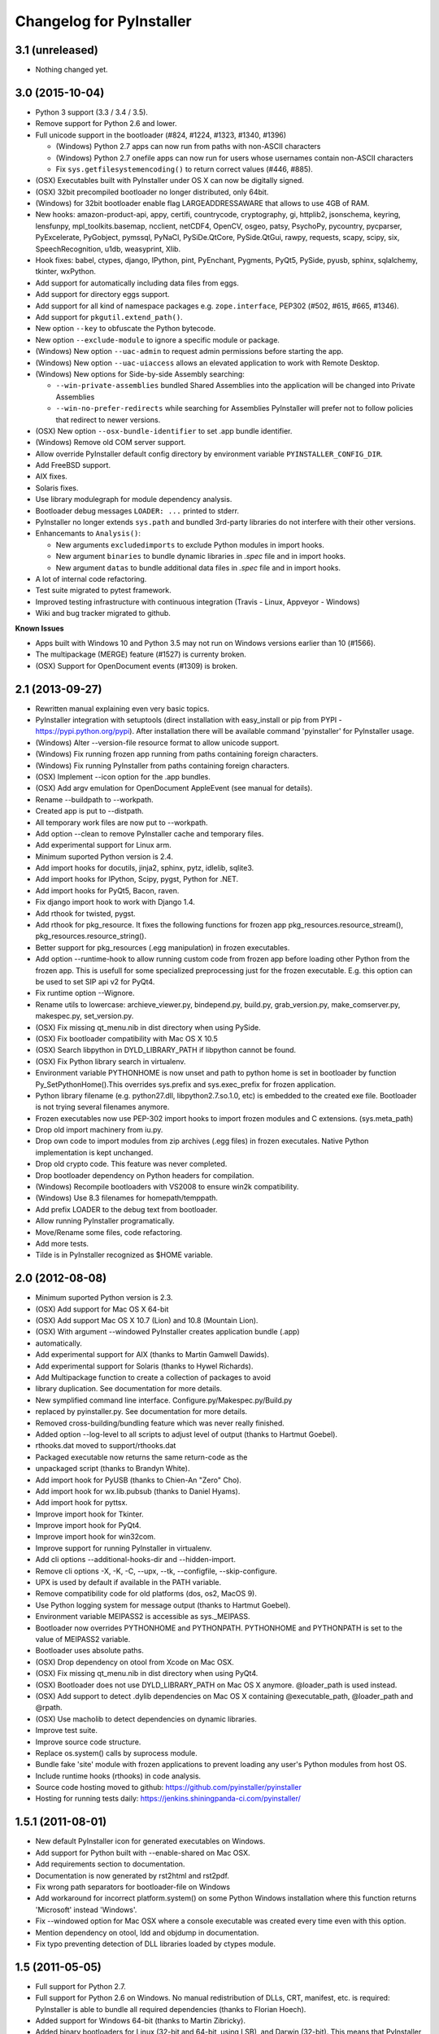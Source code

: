 Changelog for PyInstaller
=========================


3.1 (unreleased)
----------------

- Nothing changed yet.


3.0 (2015-10-04)
----------------

- Python 3 support (3.3 / 3.4 / 3.5).
- Remove support for Python 2.6 and lower.
- Full unicode support in the bootloader (#824, #1224, #1323, #1340, #1396)

  - (Windows) Python 2.7 apps can now run from paths with non-ASCII characters
  - (Windows) Python 2.7 onefile apps can now run for users whose usernames
    contain non-ASCII characters
  - Fix ``sys.getfilesystemencoding()`` to return correct values (#446, #885).

- (OSX) Executables built with PyInstaller under OS X can now be digitally
  signed.
- (OSX) 32bit precompiled bootloader no longer distributed, only 64bit.
- (Windows) for 32bit bootloader enable flag LARGEADDRESSAWARE that allows
  to use 4GB of RAM.
- New hooks: amazon-product-api, appy, certifi, countrycode, cryptography, gi,
  httplib2, jsonschema, keyring, lensfunpy, mpl_toolkits.basemap, ncclient,
  netCDF4, OpenCV, osgeo, patsy, PsychoPy, pycountry, pycparser, PyExcelerate,
  PyGobject, pymssql, PyNaCl, PySiDe.QtCore, PySide.QtGui, rawpy, requests,
  scapy, scipy, six, SpeechRecognition, u1db, weasyprint, Xlib.
- Hook fixes: babel, ctypes, django, IPython, pint, PyEnchant, Pygments, PyQt5,
  PySide, pyusb, sphinx, sqlalchemy, tkinter, wxPython.
- Add support for automatically including data files from eggs.
- Add support for directory eggs support.
- Add support for all kind of namespace packages e.g.
  ``zope.interface``, PEP302 (#502, #615, #665, #1346).
- Add support for ``pkgutil.extend_path()``.
- New option ``--key`` to obfuscate the Python bytecode.
- New option ``--exclude-module`` to ignore a specific module or package.
- (Windows) New option ``--uac-admin`` to request admin permissions
  before starting the app.
- (Windows) New option ``--uac-uiaccess`` allows an elevated
  application to work with Remote Desktop.
- (Windows) New options for Side-by-side Assembly searching:

  - ``--win-private-assemblies`` bundled Shared Assemblies into the
    application will be changed into Private Assemblies
  - ``--win-no-prefer-redirects`` while searching for Assemblies
    PyInstaller will prefer not to follow policies that redirect to
    newer versions.

- (OSX) New option ``--osx-bundle-identifier`` to set .app bundle identifier.
- (Windows) Remove old COM server support.
- Allow override PyInstaller default config directory by environment
  variable ``PYINSTALLER_CONFIG_DIR``.
- Add FreeBSD support.
- AIX fixes.
- Solaris fixes.
- Use library modulegraph for module dependency analysis.
- Bootloader debug messages ``LOADER: ...`` printed to stderr.
- PyInstaller no longer extends ``sys.path`` and bundled 3rd-party
  libraries do not interfere with their other versions.
- Enhancemants to ``Analysis()``:

  - New arguments ``excludedimports`` to exclude Python modules in
    import hooks.
  - New argument ``binaries`` to bundle dynamic libraries in `.spec`
    file and in import hooks.
  - New argument ``datas`` to bundle additional data files in `.spec`
    file and in import hooks.

- A lot of internal code refactoring.
- Test suite migrated to pytest framework.
- Improved testing infrastructure with continuous integration (Travis - Linux,
  Appveyor - Windows)
- Wiki and bug tracker migrated to github.


**Known Issues**

- Apps built with Windows 10 and Python 3.5 may not run on Windows versions
  earlier than 10 (#1566).
- The multipackage (MERGE) feature (#1527) is currenty broken.
- (OSX) Support for OpenDocument events (#1309) is broken.


2.1 (2013-09-27)
----------------

- Rewritten manual explaining even very basic topics.
- PyInstaller integration with setuptools (direct installation with easy_install or pip
  from PYPI - https://pypi.python.org/pypi). After installation there will be available
  command 'pyinstaller' for PyInstaller usage.
- (Windows) Alter --version-file resource format to allow unicode support.
- (Windows) Fix running frozen app running from paths containing foreign characters.
- (Windows) Fix running PyInstaller from paths containing foreign characters.
- (OSX) Implement --icon option for the .app bundles.
- (OSX) Add argv emulation for OpenDocument AppleEvent (see manual for details).
- Rename --buildpath to --workpath.
- Created app is put to --distpath.
- All temporary work files are now put to --workpath.
- Add option --clean to remove PyInstaller cache and temporary files.
- Add experimental support for Linux arm.
- Minimum suported Python version is 2.4.
- Add import hooks for docutils, jinja2, sphinx, pytz, idlelib, sqlite3.
- Add import hooks for IPython, Scipy, pygst, Python for .NET.
- Add import hooks for PyQt5, Bacon, raven.
- Fix django import hook to work with Django 1.4.
- Add rthook for twisted, pygst.
- Add rthook for pkg_resource. It fixes the following functions for frozen app
  pkg_resources.resource_stream(), pkg_resources.resource_string().
- Better support for pkg_resources (.egg manipulation) in frozen executables.
- Add option --runtime-hook to allow running custom code from frozen app
  before loading other Python from the frozen app. This is usefull for some
  specialized preprocessing just for the frozen executable. E.g. this
  option can be used to set SIP api v2 for PyQt4.


- Fix runtime option --Wignore.
- Rename utils to lowercase: archieve_viewer.py, bindepend.py, build.py,
  grab_version.py, make_comserver.py, makespec.py, set_version.py.
- (OSX) Fix missing qt_menu.nib in dist directory when using PySide.
- (OSX) Fix bootloader compatibility with Mac OS X 10.5
- (OSX) Search libpython in DYLD_LIBRARY_PATH if libpython cannot be found.
- (OSX) Fix Python library search in virtualenv.
- Environment variable PYTHONHOME is now unset and path to python home
  is set in bootloader by function Py_SetPythonHome().This overrides
  sys.prefix and sys.exec_prefix for frozen application.
- Python library filename (e.g. python27.dll, libpython2.7.so.1.0, etc)
  is embedded to the created exe file. Bootloader is not trying several
  filenames anymore.
- Frozen executables now use PEP-302 import hooks to import frozen modules
  and C extensions. (sys.meta_path)
- Drop old import machinery from iu.py.
- Drop own code to import modules from zip archives (.egg files) in frozen
  executales. Native Python implementation is kept unchanged.
- Drop old crypto code. This feature was never completed.
- Drop bootloader dependency on Python headers for compilation.
- (Windows) Recompile bootloaders with VS2008 to ensure win2k compatibility.
- (Windows) Use 8.3 filenames for homepath/temppath.
- Add prefix LOADER to the debug text from bootloader.
- Allow running PyInstaller programatically.
- Move/Rename some files, code refactoring.
- Add more tests.
- Tilde is in PyInstaller recognized as $HOME variable.


2.0 (2012-08-08)
----------------

- Minimum suported Python version is 2.3.
- (OSX) Add support for Mac OS X 64-bit
- (OSX) Add support Mac OS X 10.7 (Lion) and 10.8 (Mountain Lion).
- (OSX) With argument --windowed PyInstaller creates application bundle (.app)
- automatically.
- Add experimental support for AIX (thanks to Martin Gamwell Dawids).
- Add experimental support for Solaris (thanks to Hywel Richards).
- Add Multipackage function to create a collection of packages to avoid
- library duplication. See documentation for more details.
- New symplified command line interface. Configure.py/Makespec.py/Build.py
- replaced by pyinstaller.py. See documentation for more details.
- Removed cross-building/bundling feature which was never really finished.
- Added option --log-level to all scripts to adjust level of output
  (thanks to Hartmut Goebel).
- rthooks.dat moved to support/rthooks.dat
- Packaged executable now returns the same return-code as the
- unpackaged script (thanks to Brandyn White).
- Add import hook for PyUSB (thanks to Chien-An "Zero" Cho).
- Add import hook for wx.lib.pubsub (thanks to Daniel Hyams).
- Add import hook for pyttsx.
- Improve import hook for Tkinter.
- Improve import hook for PyQt4.
- Improve import hook for win32com.
- Improve support for running PyInstaller in virtualenv.
- Add cli options --additional-hooks-dir and --hidden-import.
- Remove cli options -X, -K, -C, --upx, --tk, --configfile, --skip-configure.
- UPX is used by default if available in the PATH variable.


- Remove compatibility code for old platforms (dos, os2, MacOS 9).
- Use Python logging system for message output (thanks to Hartmut
  Goebel).
- Environment variable MEIPASS2 is accessible as sys._MEIPASS.
- Bootloader now overrides PYTHONHOME and PYTHONPATH.
  PYTHONHOME and PYTHONPATH is set to the value of MEIPASS2 variable.
- Bootloader uses absolute paths.
- (OSX) Drop dependency on otool from Xcode on Mac OSX.
- (OSX) Fix missing qt_menu.nib in dist directory when using PyQt4.
- (OSX) Bootloader does not use DYLD_LIBRARY_PATH on Mac OS X anymore.
  @loader_path is used instead.
- (OSX) Add support to detect .dylib dependencies on Mac OS X containing
  @executable_path, @loader_path and @rpath.
- (OSX) Use macholib to detect dependencies on dynamic libraries.
- Improve test suite.
- Improve source code structure.
- Replace os.system() calls by suprocess module.
- Bundle fake 'site' module with frozen applications to prevent loading
  any user's Python modules from host OS.
- Include runtime hooks (rthooks) in code analysis.
- Source code hosting moved to github:
  https://github.com/pyinstaller/pyinstaller
- Hosting for running tests daily:
  https://jenkins.shiningpanda-ci.com/pyinstaller/


1.5.1 (2011-08-01)
------------------

- New default PyInstaller icon for generated executables on Windows.
- Add support for Python built with --enable-shared on Mac OSX.
- Add requirements section to documentation.


- Documentation is now generated by rst2html and rst2pdf.
- Fix wrong path separators for bootloader-file on Windows
- Add workaround for incorrect platform.system() on some Python Windows
  installation where this function returns 'Microsoft' instead 'Windows'.
- Fix --windowed option for Mac OSX where a console executable was
  created every time even with this option.
- Mention dependency on otool, ldd and objdump in documentation.
- Fix typo preventing detection of DLL libraries loaded by ctypes module.


1.5 (2011-05-05)
----------------

- Full support for Python 2.7.
- Full support for Python 2.6 on Windows. No manual redistribution
  of DLLs, CRT, manifest, etc. is required: PyInstaller is able to
  bundle all required dependencies (thanks to Florian Hoech).
- Added support for Windows 64-bit (thanks to Martin Zibricky).
- Added binary bootloaders for Linux (32-bit and 64-bit, using LSB),
  and Darwin (32-bit). This means that PyInstaller users on this
  platform don't need to compile the bootloader themselves anymore
  (thanks to Martin Zibricky and Lorenzo Mancini).


- Rewritten the build system for the bootloader using waf (thanks
  to Martin Zibricky)
- Correctly detect Python unified binary under Mac OSX, and bail out
  if the unsupported 64-bit version is used (thanks to Nathan Weston).
- Fix TkInter support under Mac OSX (thanks to Lorenzo Mancini).
- Improve bundle creation under Mac OSX and correctly support also
  one-dir builds within bundles (thanks to Lorenzo Mancini).
- Fix spurious KeyError when using dbhash
- Fix import of nested packages made from Pyrex-generated files.
- PyInstaller is now able to follow dependencies of binary extensions
  (.pyd/.so) compressed within .egg-files.
- Add import hook for PyTables.
- Add missing import hook for QtWebKit.
- Add import hook for pywinauto.
- Add import hook for reportlab (thanks Nevar).
- Improve matplotlib import hook (for Mac OSX).
- Improve Django import hooks.
- Improve compatibility across multiple Linux distributions by
  being more careful on which libraries are included/excluded in
  the package.
- Improve compatibility with older Python versions (Python 2.2+).
- Fix double-bouncing-icon bug on Mac OSX. Now windowed applications
  correctly start on Mac OSX showing a single bouncing icon.
- Fix weird "missing symbol" errors under Mac OSX (thanks to Isaac
  Wagner).


1.4 (2010-03-22)
----------------

- Fully support up to Python 2.6 on Linux/Mac and Python 2.5
  on Windows.
- Preliminar Mac OSX support: both one-file and one-dir is supported;
  for non-console applications, a bundle can be created. Thanks
  to many people that worked on this across several months (Daniele
  Zannotti, Matteo Bertini, Lorenzo Mancini).
- Improved Linux support: generated executables are fatter but now
  should now run on many different Linux distributions (thanks to David
  Mugnai).
- Add support for specifying data files in import hooks. PyInstaller
  can now automatically bundle all data files or plugins required
  for a certain 3rd-party package.
- Add intelligent support for ctypes: PyInstaller is now able to
  track all places in the source code where ctypes is used and
  automatically bundle dynamic libraries accessed through ctypes.
  (Thanks to Lorenzo Mancini for submitting this). This is very
  useful when using ctypes with custom-made dynamic libraries.
- Executables built with PyInstaller under Windows can now be digitally
  signed.
- Add support for absolute imports in Python 2.5+ (thanks to Arve
  Knudsen).
- Add support for relative imports in Python 2.5+.
- Add support for cross-compilation: PyInstaller is now able to
  build Windows executables when running under Linux. See documentation
  for more details.
- Add support for .egg files: PyInstaller is now able to look for
  dependencies within .egg files, bundle them and make them available
  at runtime with all the standard features (entry-points, etc.).
- Add partial support for .egg directories: PyInstaller will treat them
  as normal packages and thus it will not bundle metadata.
- Under Linux/Mac, it is now possible to build an executable even when
  a system packages does not have .pyc or .pyo files available and the
  system-directory can be written only by root. PyInstaller will in
  fact generate the required .pyc/.pyo files on-the-fly within a
  build-temporary directory.
- Add automatic import hooks for many third-party packages, including:

  - PyQt4 (thanks to Pascal Veret), with complete plugin support.
  - pyodbc (thanks to Don Dwiggins)
  - cElementTree (both native version and Python 2.5 version)
  - lxml
  - SQLAlchemy (thanks to Greg Copeland)
  - email in Python 2.5 (though it does not support the old-style
    Python 2.4 syntax with Python 2.5)
  - gadfly
  - PyQWt5
  - mako
  - Improved PyGTK (thanks to Marco Bonifazi and foxx).
  - paste (thanks to Jamie Kirkpatrick)
  - matplotlib

- Add fix for the very annoying "MSVCRT71 could not be extracted" bug,
  which was caused by the DLL being packaged twice (thanks to Idris
  Aykun).
- Removed C++-style comments from the bootloader for compatibility
  with the AIX compiler.
- Fix support for .py files with DOS line endings under Linux (fixes
  PyOpenGL).
- Fix support for PIL when imported without top-level package ("import
  Image").
- Fix PyXML import hook under NT (thanks to Lorenzo Mancini)
- Fixed problem with PyInstaller picking up the wrong copy of optparse.
- Improve correctness of the binary cache of UPX'd/strip'd files. This
  fixes problems when switching between multiple versions of the
  same third-party library (like e.g. wxPython allows to do).
- Fix a stupid bug with modules importing optparse (under Linux) (thanks
  to Louai Al-Khanji).
- Under Python 2.4+, if an exception is raised while importing a module
  inside a package, the module is now removed from the parent's
  namespace (to match the behaviour of Python itself).
- Fix random race-condition at startup of one-file packages, that was
  causing this exception to be generated: "PYZ entry 'encodings' (0j)
  is not a valid code object".
- Fix problem when having unicode strings among path elements.
- Fix random exception ("bad file descriptor") with "prints" in non-console
  mode (actually a pythonw "bug" that's fixed in Python 3.0).
- Sometimes the temporary directory did not get removed upon program
  exit, when running on Linux.
- Fixed random segfaults at startup on 64-bit platforms (like x86-64).


1.3 (2006-12-20)
----------------

- Fix bug with user-provided icons disappearing from built executables
  when these were compressed with UPX.
- Fix problems with packaging of applications using PIL (that was broken
  because of a bug in Python's import machinery, in recent Python
  versions). Also add a workaround including Tcl/Tk with PIL unless
  ImageTk is imported.
- (Windows) When used under Windows XP, packaged programs now have
  the correct look & feel and follow user's themes (thanks to the manifest
  file being linked within the generated executable). This is especially
  useful for applications using wxPython.
- Fix a buffer overrun in the bootloader (which could lead to a crash)
  when the built executable is run from within a deep directory (more than
  70-80 characters in the pathname).
- Bootstrap modules are now compressed in the executable (so that they
  are not visible in plaintext by just looking at it with a hex editor).
- Fixed a regression introduced in 1.1: under Linux, the bootloader does
  not depend on libpythonX.X.so anymore.


1.2 (2006-06-29)
----------------

- Fix a crash when invoking UPX with certain kinds of builds.
- Fix icon support by re-adding a resource section in the bootloader
  executable.


1.1 (2006-02-13)
----------------

- (Windows) Make single-file packages not depend on MSVCRT71.DLL anymore,
  even under Python 2.4. You can eventually ship your programs really as
  single-file executables, even when using the newest Python version!
- Fix problem with incorrect python path detection. Now using helpers from
  distutils.
- Fix problem with rare encodings introduced in newer Python versions: now all
  the encodings are automatically found and included, so this problem should
  be gone forever.
- Fix building of COM servers (was broken in 1.0 because of the new build
  system).
- Mimic Python 2.4 behaviour with broken imports: sys.modules is cleaned up
  afterwise. This allows to package SQLObject applications under Windows
  with Python 2.4 and above.
- Add import hook for the following packages:

  - GTK
  - PyOpenGL (tested 2.0.1.09)
  - dsnpython (tested 1.3.4)
  - KInterasDB (courtesy of Eugene Prigorodov)

- Fix packaging of code using "time.strptime" under Python 2.3+.
- (Linux) Ignore linux-gate.so while calculating dependencies (fix provided
  by Vikram Aggarwal).
- (Windows) With Python 2.4, setup UPX properly so to be able to compress
  binaries generated with Visual Studio .NET 2003 (such as most of the
  extensions). UPX 1.92+ is needed for this.


1.0 (2005-09-19) with respect to McMillan's Python Installer 5b5
----------------------------------------------------------------

- Add support for Python 2.3 (fix packaging of codecs).
- Add support for Python 2.4 (under Windows, needed to recompiled the
  bootloader with a different compiler version).
- Fix support for Python 1.5.2, should be fully functional now (required
  to rewrite some parts of the string module for the bootloader).
- Fix a rare bug in extracting the dependencies of a DLL (bug in PE header
  parser).
- Fix packaging of PyQt programs (needed an import hook for a hidden import).
- Fix imports calculation for modules using the "from __init__ import" syntax.
- Fix a packaging bug when a module was being import both through binary
  dependency and direct import.


- Restyle documentation (now using docutils and reStructuredText).
- New Windows build system for automatic compilations of bootloader in all
  the required flavours (using Scons)
